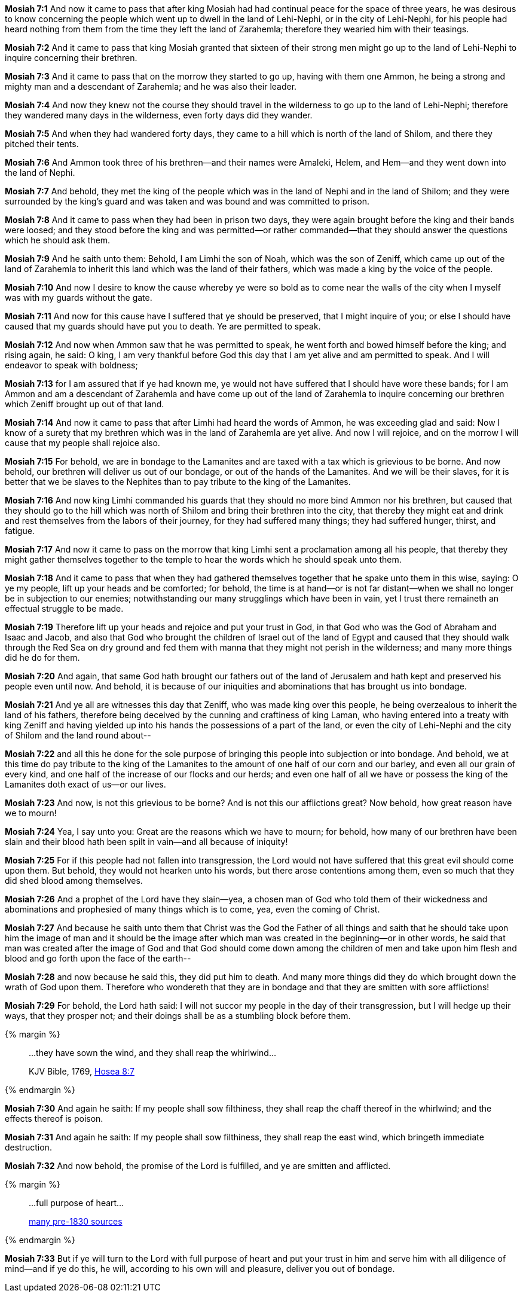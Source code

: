 *Mosiah 7:1* And now it came to pass that after king Mosiah had had continual peace for the space of three years, he was desirous to know concerning the people which went up to dwell in the land of Lehi-Nephi, or in the city of Lehi-Nephi, for his people had heard nothing from them from the time they left the land of Zarahemla; therefore they wearied him with their teasings.

*Mosiah 7:2* And it came to pass that king Mosiah granted that sixteen of their strong men might go up to the land of Lehi-Nephi to inquire concerning their brethren.

*Mosiah 7:3* And it came to pass that on the morrow they started to go up, having with them one Ammon, he being a strong and mighty man and a descendant of Zarahemla; and he was also their leader.

*Mosiah 7:4* And now they knew not the course they should travel in the wilderness to go up to the land of Lehi-Nephi; therefore they wandered many days in the wilderness, even forty days did they wander.

*Mosiah 7:5* And when they had wandered forty days, they came to a hill which is north of the land of Shilom, and there they pitched their tents.

*Mosiah 7:6* And Ammon took three of his brethren--and their names were Amaleki, Helem, and Hem--and they went down into the land of Nephi.

*Mosiah 7:7* And behold, they met the king of the people which was in the land of Nephi and in the land of Shilom; and they were surrounded by the king's guard and was taken and was bound and was committed to prison.

*Mosiah 7:8* And it came to pass when they had been in prison two days, they were again brought before the king and their bands were loosed; and they stood before the king and was permitted--or rather commanded--that they should answer the questions which he should ask them.

*Mosiah 7:9* And he saith unto them: Behold, I am Limhi the son of Noah, which was the son of Zeniff, which came up out of the land of Zarahemla to inherit this land which was the land of their fathers, which was made a king by the voice of the people.

*Mosiah 7:10* And now I desire to know the cause whereby ye were so bold as to come near the walls of the city when I myself was with my guards without the gate.

*Mosiah 7:11* And now for this cause have I suffered that ye should be preserved, that I might inquire of you; or else I should have caused that my guards should have put you to death. Ye are permitted to speak.

*Mosiah 7:12* And now when Ammon saw that he was permitted to speak, he went forth and bowed himself before the king; and rising again, he said: O king, I am very thankful before God this day that I am yet alive and am permitted to speak. And I will endeavor to speak with boldness;

*Mosiah 7:13* for I am assured that if ye had known me, ye would not have suffered that I should have wore these bands; for I am Ammon and am a descendant of Zarahemla and have come up out of the land of Zarahemla to inquire concerning our brethren which Zeniff brought up out of that land.

*Mosiah 7:14* And now it came to pass that after Limhi had heard the words of Ammon, he was exceeding glad and said: Now I know of a surety that my brethren which was in the land of Zarahemla are yet alive. And now I will rejoice, and on the morrow I will cause that my people shall rejoice also.

*Mosiah 7:15* For behold, we are in bondage to the Lamanites and are taxed with a tax which is grievious to be borne. And now behold, our brethren will deliver us out of our bondage, or out of the hands of the Lamanites. And we will be their slaves, for it is better that we be slaves to the Nephites than to pay tribute to the king of the Lamanites.

*Mosiah 7:16* And now king Limhi commanded his guards that they should no more bind Ammon nor his brethren, but caused that they should go to the hill which was north of Shilom and bring their brethren into the city, that thereby they might eat and drink and rest themselves from the labors of their journey, for they had suffered many things; they had suffered hunger, thirst, and fatigue.

*Mosiah 7:17* And now it came to pass on the morrow that king Limhi sent a proclamation among all his people, that thereby they might gather themselves together to the temple to hear the words which he should speak unto them.

*Mosiah 7:18* And it came to pass that when they had gathered themselves together that he spake unto them in this wise, saying: O ye my people, lift up your heads and be comforted; for behold, the time is at hand--or is not far distant--when we shall no longer be in subjection to our enemies; notwithstanding our many strugglings which have been in vain, yet I trust there remaineth an effectual struggle to be made.

*Mosiah 7:19* Therefore lift up your heads and rejoice and put your trust in God, in that God who was the God of Abraham and Isaac and Jacob, and also that God who brought the children of Israel out of the land of Egypt and caused that they should walk through the Red Sea on dry ground and fed them with manna that they might not perish in the wilderness; and many more things did he do for them.

*Mosiah 7:20* And again, that same God hath brought our fathers out of the land of Jerusalem and hath kept and preserved his people even until now. And behold, it is because of our iniquities and abominations that has brought us into bondage.

*Mosiah 7:21* And ye all are witnesses this day that Zeniff, who was made king over this people, he being overzealous to inherit the land of his fathers, therefore being deceived by the cunning and craftiness of king Laman, who having entered into a treaty with king Zeniff and having yielded up into his hands the possessions of a part of the land, or even the city of Lehi-Nephi and the city of Shilom and the land round about--

*Mosiah 7:22* and all this he done for the sole purpose of bringing this people into subjection or into bondage. And behold, we at this time do pay tribute to the king of the Lamanites to the amount of one half of our corn and our barley, and even all our grain of every kind, and one half of the increase of our flocks and our herds; and even one half of all we have or possess the king of the Lamanites doth exact of us--or our lives.

*Mosiah 7:23* And now, is not this grievious to be borne? And is not this our afflictions great? Now behold, how great reason have we to mourn!

*Mosiah 7:24* Yea, I say unto you: Great are the reasons which we have to mourn; for behold, how many of our brethren have been slain and their blood hath been spilt in vain--and all because of iniquity!

*Mosiah 7:25* For if this people had not fallen into transgression, the Lord would not have suffered that this great evil should come upon them. But behold, they would not hearken unto his words, but there arose contentions among them, even so much that they did shed blood among themselves.

*Mosiah 7:26* And a prophet of the Lord have they slain--yea, a chosen man of God who told them of their wickedness and abominations and prophesied of many things which is to come, yea, even the coming of Christ.

*Mosiah 7:27* And because he saith unto them that Christ was the God the Father of all things and saith that he should take upon him the image of man and it should be the image after which man was created in the beginning--or in other words, he said that man was created after the image of God and that God should come down among the children of men and take upon him flesh and blood and go forth upon the face of the earth--

*Mosiah 7:28* and now because he said this, they did put him to death. And many more things did they do which brought down the wrath of God upon them. Therefore who wondereth that they are in bondage and that they are smitten with sore afflictions!

*Mosiah 7:29* For behold, the Lord hath said: I will not succor my people in the day of their transgression, but I will hedge up their ways, that they prosper not; and their doings shall be as a stumbling block before them.

{% margin %}
____

...they have sown the wind, and they shall reap the whirlwind...

[small]#KJV Bible, 1769, http://www.kingjamesbibleonline.org/Hosea-Chapter-8/[Hosea 8:7]#
____
{% endmargin %}

*Mosiah 7:30* And again he saith: If my people shall [highlight]#sow filthiness, they shall reap the chaff thereof in the whirlwind#; and the effects thereof is poison.

*Mosiah 7:31* And again he saith: If my people shall sow filthiness, they shall reap the east wind, which bringeth immediate destruction.

*Mosiah 7:32* And now behold, the promise of the Lord is fulfilled, and ye are smitten and afflicted.

{% margin %}
____

...[highlight]#full purpose of heart#...

[small]#https://www.google.com/search?q=%22full+purpose+of+heart%22&lr=lang_en&source=lnt&tbs=lr%3Alang_1en%2Ccdr%3A1%2Ccd_min%3A1%2F1%2F1800%2Ccd_max%3A12%2F31%2F1830&tbm=bks[many pre-1830 sources]#
____
{% endmargin %}

*Mosiah 7:33* But if ye will turn to the Lord with [highlight]#full purpose of heart# and put your trust in him and serve him with all diligence of mind--and if ye do this, he will, according to his own will and pleasure, deliver you out of bondage.

